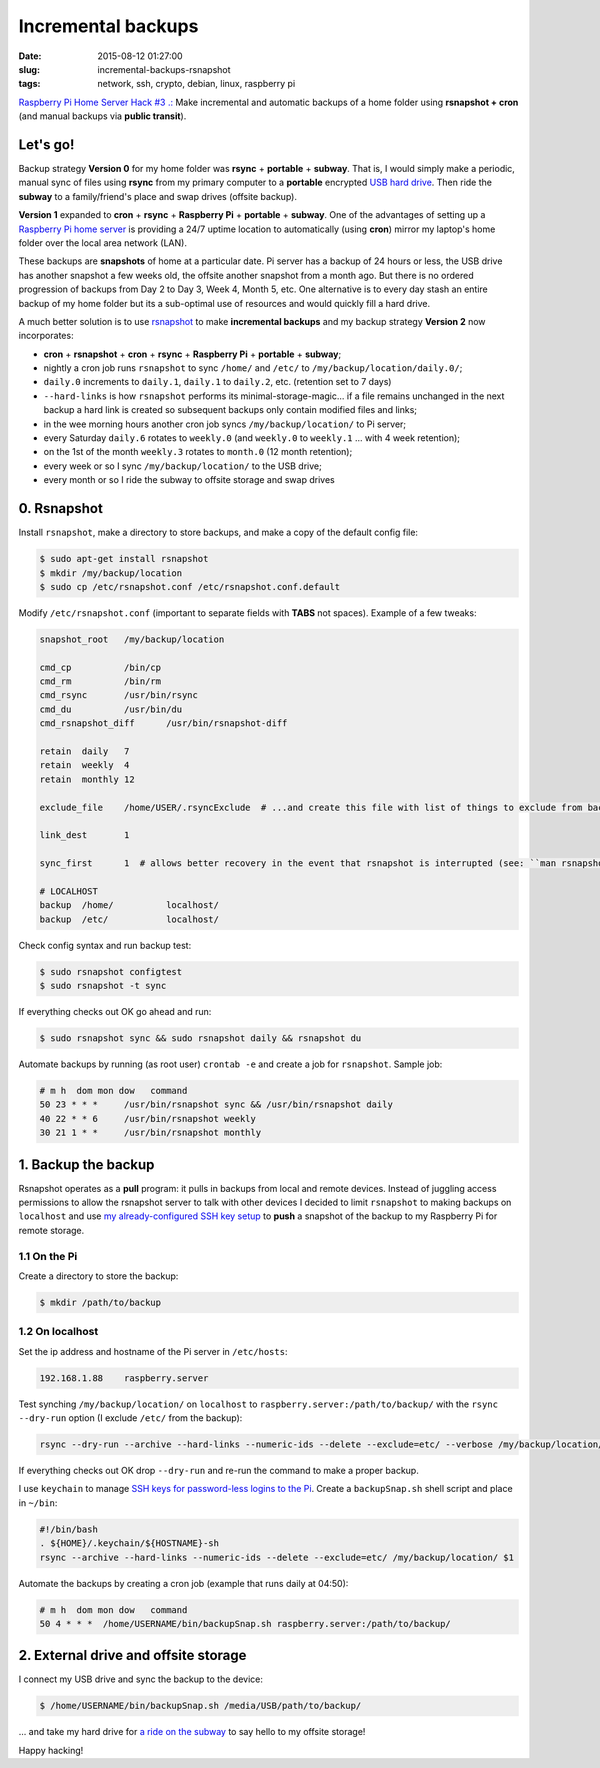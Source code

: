 ===================
Incremental backups
===================

:date: 2015-08-12 01:27:00
:slug: incremental-backups-rsnapshot
:tags: network, ssh, crypto, debian, linux, raspberry pi

`Raspberry Pi Home Server Hack #3 .: <http://www.circuidipity.com/raspberry-pi-home-server.html>`_ Make incremental and automatic backups of a home folder using **rsnapshot + cron** (and manual backups via **public transit**).

Let's go!
=========

Backup strategy **Version 0** for my home folder was **rsync** + **portable** + **subway**. That is, I would simply make a periodic, manual sync of files using **rsync** from my primary computer to a **portable** encrypted `USB hard drive <http://www.circuidipity.com/encrypt-external-drive.html>`_. Then ride the **subway** to a family/friend's place and swap drives (offsite backup).

**Version 1** expanded to **cron** + **rsync** + **Raspberry Pi** + **portable** + **subway**. One of the advantages of setting up a `Raspberry Pi home server <http://www.circuidipity.com/raspberry-pi-home-server.html>`_ is providing a 24/7 uptime location to automatically (using **cron**) mirror my laptop's home folder over the local area network (LAN).

These backups are **snapshots** of home at a particular date. Pi server has a backup of 24 hours or less, the USB drive has another snapshot a few weeks old, the offsite another snapshot from a month ago. But there is no ordered progression of backups from Day 2 to Day 3, Week 4, Month 5, etc. One alternative is to every day stash an entire backup of my home folder but its a sub-optimal use of resources and would quickly fill a hard drive.

A much better solution is to use `rsnapshot <http://rsnapshot.org/>`_  to make **incremental backups** and my backup strategy **Version 2** now incorporates:

* **cron** + **rsnapshot** + **cron** + **rsync** + **Raspberry Pi** + **portable** + **subway**;
* nightly a cron job runs ``rsnapshot`` to sync ``/home/`` and ``/etc/`` to ``/my/backup/location/daily.0/``;
* ``daily.0`` increments to ``daily.1``, ``daily.1`` to ``daily.2``, etc. (retention set to 7 days)
* ``--hard-links`` is how ``rsnapshot`` performs its minimal-storage-magic... if a file remains unchanged in the next backup a hard link is created so subsequent backups only contain modified files and links;
* in the wee morning hours another cron job syncs ``/my/backup/location/`` to Pi server;
* every Saturday ``daily.6`` rotates to ``weekly.0`` (and ``weekly.0`` to ``weekly.1`` ... with 4 week retention);
* on the 1st of the month ``weekly.3`` rotates to ``month.0`` (12 month retention);
* every week or so I sync ``/my/backup/location/`` to the USB drive;
* every month or so I ride the subway to offsite storage and swap drives

0. Rsnapshot
============

Install ``rsnapshot``, make a directory to store backups, and make a copy of the default config file:

.. code-block:: bash

    $ sudo apt-get install rsnapshot
    $ mkdir /my/backup/location
    $ sudo cp /etc/rsnapshot.conf /etc/rsnapshot.conf.default                              
                                                                                     
Modify ``/etc/rsnapshot.conf`` (important to separate fields with **TABS** not spaces). Example of a few tweaks:

.. code-block:: bash

    snapshot_root   /my/backup/location                                       
    
    cmd_cp          /bin/cp
    cmd_rm          /bin/rm
    cmd_rsync       /usr/bin/rsync
    cmd_du          /usr/bin/du
    cmd_rsnapshot_diff      /usr/bin/rsnapshot-diff

    retain  daily   7                                                                    
    retain  weekly  4                                                                    
    retain  monthly 12                                                                   
                                                                                     
    exclude_file    /home/USER/.rsyncExclude  # ...and create this file with list of things to exclude from backup
                                                                                     
    link_dest       1                                                                    
                                                                                     
    sync_first      1  # allows better recovery in the event that rsnapshot is interrupted (see: ``man rsnapshot``)

    # LOCALHOST                                                                          
    backup  /home/          localhost/                                                   
    backup  /etc/           localhost/                                                   
    
Check config syntax and run backup test:

.. code-block:: bash

    $ sudo rsnapshot configtest
    $ sudo rsnapshot -t sync                                                               
                                                                                     
If everything checks out OK go ahead and run:

.. code-block:: bash

    $ sudo rsnapshot sync && sudo rsnapshot daily && rsnapshot du                                          
                                                                                     
Automate backups by running (as root user) ``crontab -e`` and create a job for ``rsnapshot``. Sample job:

.. code-block:: bash

    # m h  dom mon dow   command                                                         
    50 23 * * *     /usr/bin/rsnapshot sync && /usr/bin/rsnapshot daily                  
    40 22 * * 6     /usr/bin/rsnapshot weekly                                            
    30 21 1 * *     /usr/bin/rsnapshot monthly 

1. Backup the backup
====================

Rsnapshot operates as a **pull** program: it pulls in backups from local and remote devices. Instead of juggling access permissions to allow the rsnapshot server to talk with other devices I decided to limit ``rsnapshot`` to making backups on ``localhost`` and use `my already-configured SSH key setup <http://www.circuidipity.com/secure-remote-access-using-ssh-keys.html>`_ to **push** a snapshot of the backup to my Raspberry Pi for remote storage.

1.1 On the Pi
-------------

Create a directory to store the backup:

.. code-block:: bash

    $ mkdir /path/to/backup                                             

1.2 On localhost
----------------

Set the ip address and hostname of the Pi server in ``/etc/hosts``:

.. code-block:: bash

    192.168.1.88    raspberry.server

Test synching ``/my/backup/location/`` on ``localhost`` to ``raspberry.server:/path/to/backup/`` with the ``rsync --dry-run`` option (I exclude ``/etc/`` from the backup):

.. code-block:: bash

    rsync --dry-run --archive --hard-links --numeric-ids --delete --exclude=etc/ --verbose /my/backup/location/ raspberry.server:/path/to/backup/

If everything checks out OK drop ``--dry-run`` and re-run the command to make a proper backup.

I use ``keychain`` to manage `SSH keys for password-less logins to the Pi <http://www.circuidipity.com/secure-remote-access-using-ssh-keys.html>`_. Create a ``backupSnap.sh`` shell script and place in ``~/bin``:

.. code-block:: bash

    #!/bin/bash                                                                     
    . ${HOME}/.keychain/${HOSTNAME}-sh                                              
    rsync --archive --hard-links --numeric-ids --delete --exclude=etc/ /my/backup/location/ $1

Automate the backups by creating a cron job (example that runs daily at 04:50):

.. code-block:: bash
                                                                                
    # m h  dom mon dow   command                                                    
    50 4 * * *  /home/USERNAME/bin/backupSnap.sh raspberry.server:/path/to/backup/      

2. External drive and offsite storage
=====================================

I connect my USB drive and sync the backup to the device:

.. code-block:: bash

    $ /home/USERNAME/bin/backupSnap.sh /media/USB/path/to/backup/

... and take my hard drive for `a ride on the subway <http://ttc.ca/Routes/General_Information/Maps/index.jsp>`_ to say hello to my offsite storage!

Happy hacking!
